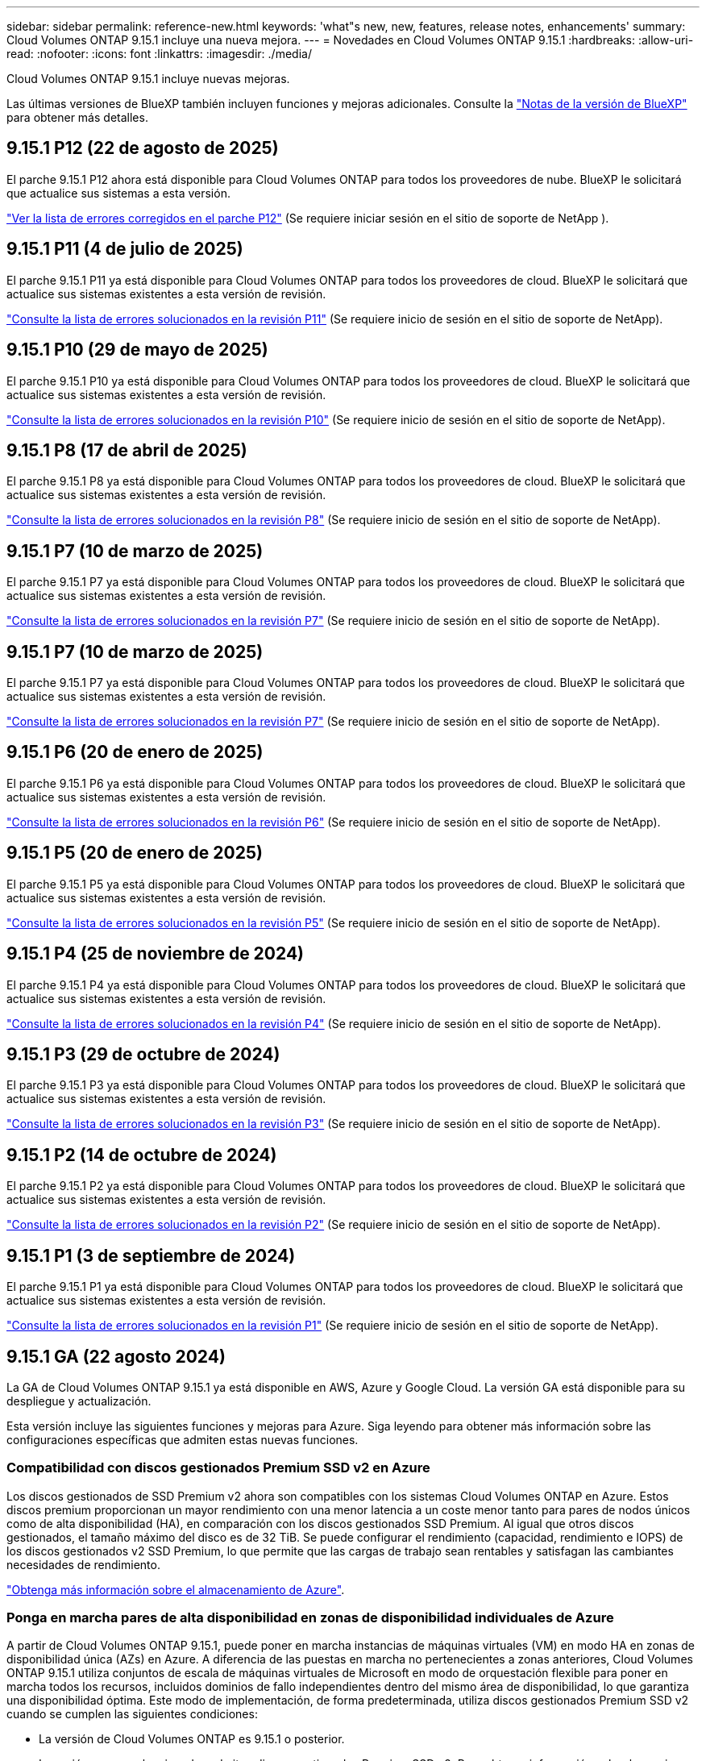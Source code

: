---
sidebar: sidebar 
permalink: reference-new.html 
keywords: 'what"s new, new, features, release notes, enhancements' 
summary: Cloud Volumes ONTAP 9.15.1 incluye una nueva mejora. 
---
= Novedades en Cloud Volumes ONTAP 9.15.1
:hardbreaks:
:allow-uri-read: 
:nofooter: 
:icons: font
:linkattrs: 
:imagesdir: ./media/


[role="lead"]
Cloud Volumes ONTAP 9.15.1 incluye nuevas mejoras.

Las últimas versiones de BlueXP también incluyen funciones y mejoras adicionales. Consulte la https://docs.netapp.com/us-en/bluexp-cloud-volumes-ontap/whats-new.html["Notas de la versión de BlueXP"^] para obtener más detalles.



== 9.15.1 P12 (22 de agosto de 2025)

El parche 9.15.1 P12 ahora está disponible para Cloud Volumes ONTAP para todos los proveedores de nube. BlueXP le solicitará que actualice sus sistemas a esta versión.

link:https://mysupport.netapp.com/site/products/all/details/cloud-volumes-ontap/downloads-tab/download/62632/9.15.1P12["Ver la lista de errores corregidos en el parche P12"^] (Se requiere iniciar sesión en el sitio de soporte de NetApp ).



== 9.15.1 P11 (4 de julio de 2025)

El parche 9.15.1 P11 ya está disponible para Cloud Volumes ONTAP para todos los proveedores de cloud. BlueXP le solicitará que actualice sus sistemas existentes a esta versión de revisión.

link:https://mysupport.netapp.com/site/products/all/details/cloud-volumes-ontap/downloads-tab/download/62632/9.15.1P11["Consulte la lista de errores solucionados en la revisión P11"^] (Se requiere inicio de sesión en el sitio de soporte de NetApp).



== 9.15.1 P10 (29 de mayo de 2025)

El parche 9.15.1 P10 ya está disponible para Cloud Volumes ONTAP para todos los proveedores de cloud. BlueXP le solicitará que actualice sus sistemas existentes a esta versión de revisión.

link:https://mysupport.netapp.com/site/products/all/details/cloud-volumes-ontap/downloads-tab/download/62632/9.15.1P10["Consulte la lista de errores solucionados en la revisión P10"^] (Se requiere inicio de sesión en el sitio de soporte de NetApp).



== 9.15.1 P8 (17 de abril de 2025)

El parche 9.15.1 P8 ya está disponible para Cloud Volumes ONTAP para todos los proveedores de cloud. BlueXP le solicitará que actualice sus sistemas existentes a esta versión de revisión.

link:https://mysupport.netapp.com/site/products/all/details/cloud-volumes-ontap/downloads-tab/download/62632/9.15.1P8["Consulte la lista de errores solucionados en la revisión P8"^] (Se requiere inicio de sesión en el sitio de soporte de NetApp).



== 9.15.1 P7 (10 de marzo de 2025)

El parche 9.15.1 P7 ya está disponible para Cloud Volumes ONTAP para todos los proveedores de cloud. BlueXP le solicitará que actualice sus sistemas existentes a esta versión de revisión.

link:https://mysupport.netapp.com/site/products/all/details/cloud-volumes-ontap/downloads-tab/download/62632/9.15.1P7["Consulte la lista de errores solucionados en la revisión P7"^] (Se requiere inicio de sesión en el sitio de soporte de NetApp).



== 9.15.1 P7 (10 de marzo de 2025)

El parche 9.15.1 P7 ya está disponible para Cloud Volumes ONTAP para todos los proveedores de cloud. BlueXP le solicitará que actualice sus sistemas existentes a esta versión de revisión.

link:https://mysupport.netapp.com/site/products/all/details/cloud-volumes-ontap/downloads-tab/download/62632/9.15.1P7["Consulte la lista de errores solucionados en la revisión P7"^] (Se requiere inicio de sesión en el sitio de soporte de NetApp).



== 9.15.1 P6 (20 de enero de 2025)

El parche 9.15.1 P6 ya está disponible para Cloud Volumes ONTAP para todos los proveedores de cloud. BlueXP le solicitará que actualice sus sistemas existentes a esta versión de revisión.

link:https://mysupport.netapp.com/site/products/all/details/cloud-volumes-ontap/downloads-tab/download/62632/9.15.1P6["Consulte la lista de errores solucionados en la revisión P6"^] (Se requiere inicio de sesión en el sitio de soporte de NetApp).



== 9.15.1 P5 (20 de enero de 2025)

El parche 9.15.1 P5 ya está disponible para Cloud Volumes ONTAP para todos los proveedores de cloud. BlueXP le solicitará que actualice sus sistemas existentes a esta versión de revisión.

link:https://mysupport.netapp.com/site/products/all/details/cloud-volumes-ontap/downloads-tab/download/62632/9.15.1P5["Consulte la lista de errores solucionados en la revisión P5"^] (Se requiere inicio de sesión en el sitio de soporte de NetApp).



== 9.15.1 P4 (25 de noviembre de 2024)

El parche 9.15.1 P4 ya está disponible para Cloud Volumes ONTAP para todos los proveedores de cloud. BlueXP le solicitará que actualice sus sistemas existentes a esta versión de revisión.

link:https://mysupport.netapp.com/site/products/all/details/cloud-volumes-ontap/downloads-tab/download/62632/9.15.1P4["Consulte la lista de errores solucionados en la revisión P4"^] (Se requiere inicio de sesión en el sitio de soporte de NetApp).



== 9.15.1 P3 (29 de octubre de 2024)

El parche 9.15.1 P3 ya está disponible para Cloud Volumes ONTAP para todos los proveedores de cloud. BlueXP le solicitará que actualice sus sistemas existentes a esta versión de revisión.

link:https://mysupport.netapp.com/site/products/all/details/cloud-volumes-ontap/downloads-tab/download/62632/9.15.1P3["Consulte la lista de errores solucionados en la revisión P3"^] (Se requiere inicio de sesión en el sitio de soporte de NetApp).



== 9.15.1 P2 (14 de octubre de 2024)

El parche 9.15.1 P2 ya está disponible para Cloud Volumes ONTAP para todos los proveedores de cloud. BlueXP le solicitará que actualice sus sistemas existentes a esta versión de revisión.

link:https://mysupport.netapp.com/site/products/all/details/cloud-volumes-ontap/downloads-tab/download/62632/9.15.1P2["Consulte la lista de errores solucionados en la revisión P2"^] (Se requiere inicio de sesión en el sitio de soporte de NetApp).



== 9.15.1 P1 (3 de septiembre de 2024)

El parche 9.15.1 P1 ya está disponible para Cloud Volumes ONTAP para todos los proveedores de cloud. BlueXP le solicitará que actualice sus sistemas existentes a esta versión de revisión.

link:https://mysupport.netapp.com/site/products/all/details/cloud-volumes-ontap/downloads-tab/download/62632/9.15.1P1["Consulte la lista de errores solucionados en la revisión P1"^] (Se requiere inicio de sesión en el sitio de soporte de NetApp).



== 9.15.1 GA (22 agosto 2024)

La GA de Cloud Volumes ONTAP 9.15.1 ya está disponible en AWS, Azure y Google Cloud. La versión GA está disponible para su despliegue y actualización.

Esta versión incluye las siguientes funciones y mejoras para Azure. Siga leyendo para obtener más información sobre las configuraciones específicas que admiten estas nuevas funciones.



=== Compatibilidad con discos gestionados Premium SSD v2 en Azure

Los discos gestionados de SSD Premium v2 ahora son compatibles con los sistemas Cloud Volumes ONTAP en Azure. Estos discos premium proporcionan un mayor rendimiento con una menor latencia a un coste menor tanto para pares de nodos únicos como de alta disponibilidad (HA), en comparación con los discos gestionados SSD Premium. Al igual que otros discos gestionados, el tamaño máximo del disco es de 32 TiB. Se puede configurar el rendimiento (capacidad, rendimiento e IOPS) de los discos gestionados v2 SSD Premium, lo que permite que las cargas de trabajo sean rentables y satisfagan las cambiantes necesidades de rendimiento.

https://docs.netapp.com/us-en/bluexp-cloud-volumes-ontap/concept-storage.html#azure-storage["Obtenga más información sobre el almacenamiento de Azure"^].



=== Ponga en marcha pares de alta disponibilidad en zonas de disponibilidad individuales de Azure

A partir de Cloud Volumes ONTAP 9.15.1, puede poner en marcha instancias de máquinas virtuales (VM) en modo HA en zonas de disponibilidad única (AZs) en Azure. A diferencia de las puestas en marcha no pertenecientes a zonas anteriores, Cloud Volumes ONTAP 9.15.1 utiliza conjuntos de escala de máquinas virtuales de Microsoft en modo de orquestación flexible para poner en marcha todos los recursos, incluidos dominios de fallo independientes dentro del mismo área de disponibilidad, lo que garantiza una disponibilidad óptima. Este modo de implementación, de forma predeterminada, utiliza discos gestionados Premium SSD v2 cuando se cumplen las siguientes condiciones:

* La versión de Cloud Volumes ONTAP es 9.15.1 o posterior.
* La región y zona seleccionadas admiten discos gestionados Premium SSD v2. Para obtener información sobre las regiones admitidas, consulte  https://azure.microsoft.com/en-us/explore/global-infrastructure/products-by-region/["Sitio web de Microsoft Azure: Productos disponibles por región"^]. Para saber cómo agregarlos, consulte https://docs.netapp.com/us-en/bluexp-cloud-volumes-ontap/task-deploying-otc-azure.html#launching-a-cloud-volumes-ontap-ha-pair-in-azure["Iniciar una pareja de alta disponibilidad de Cloud Volumes ONTAP en Azure"^] .
* La suscripción está registrada para `Microsoft.Compute/VMOrchestratorZonalMultiFD` la función de Microsoft. https://docs.netapp.com/us-en/bluexp-cloud-volumes-ontap/task-saz-feature.html["Aprenda a habilitar VMOrchestratorZonalMultiFD para zonas de disponibilidad únicas"^].


Si alguno de estos criterios no se cumple, se aplica el modo de implementación no zonal anterior para el almacenamiento redundante local (LRS).



=== Compatibilidad con Virtual Machines Scale Sets para unificar todos los tipos de alta disponibilidad de Azure

Cloud Volumes ONTAP 9.15.1 aprovecha los conjuntos de escala de máquinas virtuales en el modo de orquestación flexible de Azure para implementar instancias de máquinas virtuales (VM) en zonas de disponibilidad únicas para pares de alta disponibilidad (HA). Cubre todos los tipos del modo HA, Page blob, LRS, almacenamiento redundante de zona (ZRS) o multizona, y LRS zonal (AZ única).

* https://learn.microsoft.com/en-us/azure/virtual-machine-scale-sets/["Documentación de Microsoft Azure: Documentación de Virtual Machine Scale Sets"^]
* https://docs.netapp.com/us-en/bluexp-cloud-volumes-ontap/concept-ha-azure.html["Obtenga información sobre pares de alta disponibilidad en Azure"^].




=== Soporte para reescritura de FlexCache

A partir de la versión 9.15.1 de Cloud Volumes ONTAP, la operación de escritura inversa de FlexCache se admite como un modo alternativo de operación para escribir en una caché.

Para obtener más información sobre esta función, consulte la documentación de ONTAP https://docs.netapp.com/us-en/ontap/flexcache-writeback/flexcache-write-back-overview.html["Información general de reescritura de FlexCache"^] .

Para obtener más información sobre cómo gestiona BlueXP  los volúmenes de FlexCache, consulte https://docs.netapp.com/us-en/bluexp-volume-caching/index.html["Documentos de almacenamiento en caché de volúmenes de BlueXP"^] .



== Notas de actualización

Lea estas notas para obtener más información acerca de cómo actualizar a esta versión.



=== Cómo actualizar

Las actualizaciones de Cloud Volumes ONTAP deben completarse desde BlueXP. No debe actualizar Cloud Volumes ONTAP con System Manager o CLI. Hacerlo puede afectar a la estabilidad del sistema.

link:http://docs.netapp.com/us-en/bluexp-cloud-volumes-ontap/task-updating-ontap-cloud.html["Obtenga información sobre cómo actualizar cuando BlueXP lo notifique"^].



=== Ruta de actualización admitida

Puede actualizar a Cloud Volumes ONTAP 9.15.1 desde versiones 9.15.0 y 9.14.1. BlueXP le solicitará que actualice los sistemas Cloud Volumes ONTAP aptos a esta versión.



=== Tiempo de inactividad

* La actualización de un único sistema de nodos desconecta el sistema hasta 25 minutos, durante los cuales se interrumpe la I/O.
* Actualizar un par de alta disponibilidad no provoca interrupciones y la I/o se realiza de forma ininterrumpida. Durante este proceso de actualización no disruptiva, cada nodo se actualiza conjuntamente para seguir proporcionando I/o a los clientes.




=== las instancias c4, m4 y r4 ya no son compatibles

En AWS, los tipos de instancias c4, m4 y r4 EC2 ya no son compatibles con Cloud Volumes ONTAP. Si tiene un sistema existente que se ejecuta en un tipo de instancia c4, m4 o r4, debe cambiar a un tipo de instancia en la familia de instancias c5, m5 o r5. No puede actualizar a esta versión hasta que cambie el tipo de instancia.

link:https://docs.netapp.com/us-en/bluexp-cloud-volumes-ontap/task-change-ec2-instance.html["Aprenda a cambiar el tipo de instancia de EC2 para Cloud Volumes ONTAP"^].

Consulte link:https://mysupport.netapp.com/info/communications/ECMLP2880231.html["Soporte de NetApp"^]para obtener más información sobre el fin de la disponibilidad y el soporte para estos tipos de instancias.
